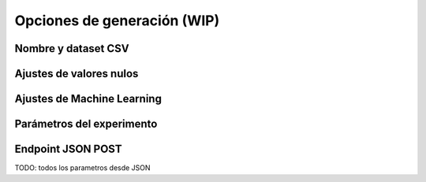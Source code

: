 ============================
Opciones de generación (WIP)
============================

Nombre y dataset CSV
--------------------

Ajustes de valores nulos
------------------------

Ajustes de Machine Learning
---------------------------

Parámetros del experimento
--------------------------

Endpoint JSON POST
------------------
TODO: todos los parametros desde JSON